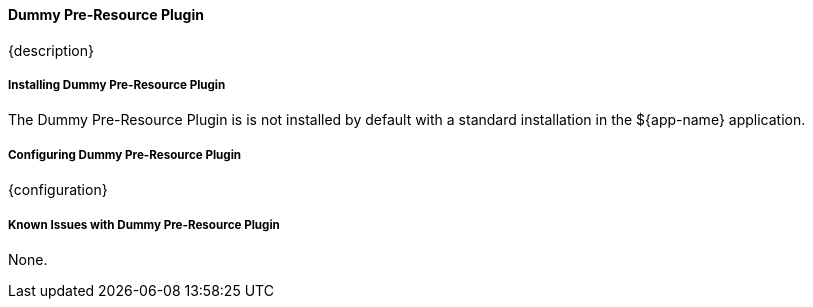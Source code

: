 ==== Dummy Pre-Resource Plugin

{description}

===== Installing Dummy Pre-Resource Plugin

The Dummy Pre-Resource Plugin is is not installed by default with a standard installation in the ${app-name} application.

===== Configuring Dummy Pre-Resource Plugin

{configuration}

===== Known Issues with Dummy Pre-Resource Plugin

None.

